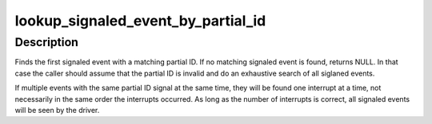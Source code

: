 .. -*- coding: utf-8; mode: rst -*-
.. src-file: drivers/gpu/drm/amd/amdkfd/kfd_events.c

.. _`lookup_signaled_event_by_partial_id`:

lookup_signaled_event_by_partial_id
===================================

.. c:function:: struct kfd_event *lookup_signaled_event_by_partial_id(struct kfd_process *p, uint32_t id, uint32_t bits)

    Lookup signaled event from partial ID

    :param struct kfd_process \*p:
        Pointer to struct kfd_process

    :param uint32_t id:
        ID to look up

    :param uint32_t bits:
        Number of valid bits in \ ``id``\ 

.. _`lookup_signaled_event_by_partial_id.description`:

Description
-----------

Finds the first signaled event with a matching partial ID. If no
matching signaled event is found, returns NULL. In that case the
caller should assume that the partial ID is invalid and do an
exhaustive search of all siglaned events.

If multiple events with the same partial ID signal at the same
time, they will be found one interrupt at a time, not necessarily
in the same order the interrupts occurred. As long as the number of
interrupts is correct, all signaled events will be seen by the
driver.

.. This file was automatic generated / don't edit.

